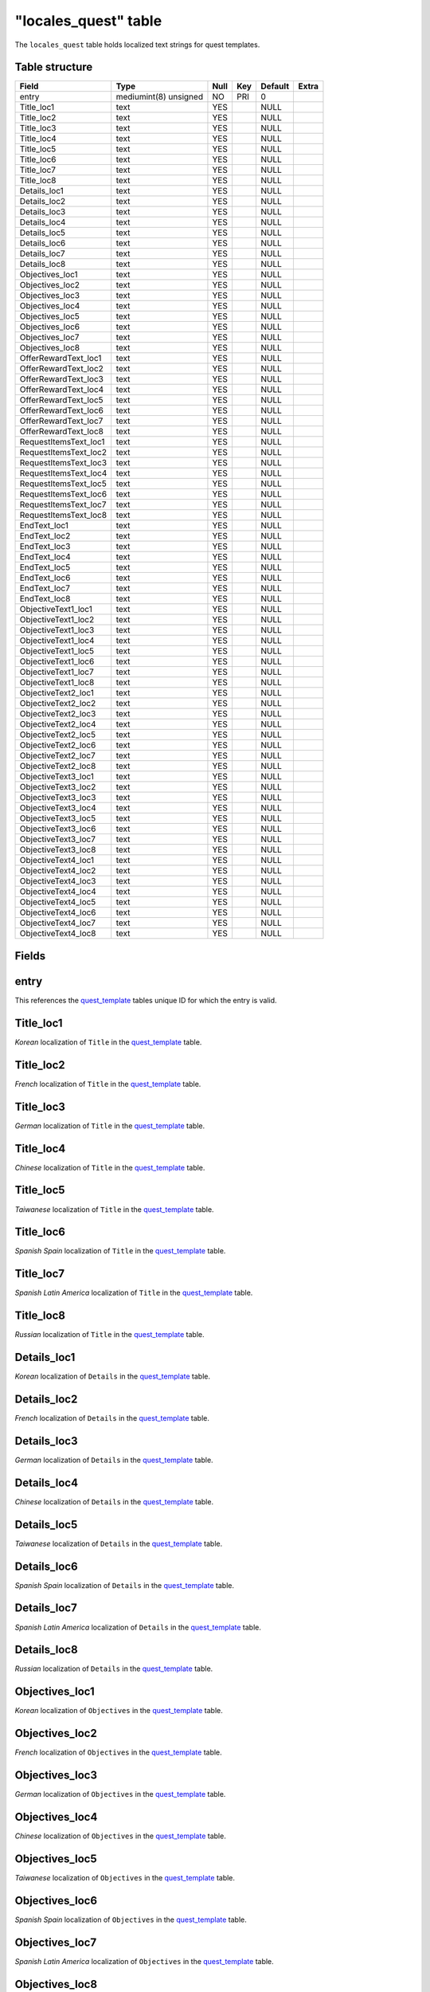 .. _db-world-locales-quest:

======================
"locales\_quest" table
======================

The ``locales_quest`` table holds localized text strings for quest
templates.

Table structure
---------------

+--------------------------+-------------------------+--------+-------+-----------+---------+
| Field                    | Type                    | Null   | Key   | Default   | Extra   |
+==========================+=========================+========+=======+===========+=========+
| entry                    | mediumint(8) unsigned   | NO     | PRI   | 0         |         |
+--------------------------+-------------------------+--------+-------+-----------+---------+
| Title\_loc1              | text                    | YES    |       | NULL      |         |
+--------------------------+-------------------------+--------+-------+-----------+---------+
| Title\_loc2              | text                    | YES    |       | NULL      |         |
+--------------------------+-------------------------+--------+-------+-----------+---------+
| Title\_loc3              | text                    | YES    |       | NULL      |         |
+--------------------------+-------------------------+--------+-------+-----------+---------+
| Title\_loc4              | text                    | YES    |       | NULL      |         |
+--------------------------+-------------------------+--------+-------+-----------+---------+
| Title\_loc5              | text                    | YES    |       | NULL      |         |
+--------------------------+-------------------------+--------+-------+-----------+---------+
| Title\_loc6              | text                    | YES    |       | NULL      |         |
+--------------------------+-------------------------+--------+-------+-----------+---------+
| Title\_loc7              | text                    | YES    |       | NULL      |         |
+--------------------------+-------------------------+--------+-------+-----------+---------+
| Title\_loc8              | text                    | YES    |       | NULL      |         |
+--------------------------+-------------------------+--------+-------+-----------+---------+
| Details\_loc1            | text                    | YES    |       | NULL      |         |
+--------------------------+-------------------------+--------+-------+-----------+---------+
| Details\_loc2            | text                    | YES    |       | NULL      |         |
+--------------------------+-------------------------+--------+-------+-----------+---------+
| Details\_loc3            | text                    | YES    |       | NULL      |         |
+--------------------------+-------------------------+--------+-------+-----------+---------+
| Details\_loc4            | text                    | YES    |       | NULL      |         |
+--------------------------+-------------------------+--------+-------+-----------+---------+
| Details\_loc5            | text                    | YES    |       | NULL      |         |
+--------------------------+-------------------------+--------+-------+-----------+---------+
| Details\_loc6            | text                    | YES    |       | NULL      |         |
+--------------------------+-------------------------+--------+-------+-----------+---------+
| Details\_loc7            | text                    | YES    |       | NULL      |         |
+--------------------------+-------------------------+--------+-------+-----------+---------+
| Details\_loc8            | text                    | YES    |       | NULL      |         |
+--------------------------+-------------------------+--------+-------+-----------+---------+
| Objectives\_loc1         | text                    | YES    |       | NULL      |         |
+--------------------------+-------------------------+--------+-------+-----------+---------+
| Objectives\_loc2         | text                    | YES    |       | NULL      |         |
+--------------------------+-------------------------+--------+-------+-----------+---------+
| Objectives\_loc3         | text                    | YES    |       | NULL      |         |
+--------------------------+-------------------------+--------+-------+-----------+---------+
| Objectives\_loc4         | text                    | YES    |       | NULL      |         |
+--------------------------+-------------------------+--------+-------+-----------+---------+
| Objectives\_loc5         | text                    | YES    |       | NULL      |         |
+--------------------------+-------------------------+--------+-------+-----------+---------+
| Objectives\_loc6         | text                    | YES    |       | NULL      |         |
+--------------------------+-------------------------+--------+-------+-----------+---------+
| Objectives\_loc7         | text                    | YES    |       | NULL      |         |
+--------------------------+-------------------------+--------+-------+-----------+---------+
| Objectives\_loc8         | text                    | YES    |       | NULL      |         |
+--------------------------+-------------------------+--------+-------+-----------+---------+
| OfferRewardText\_loc1    | text                    | YES    |       | NULL      |         |
+--------------------------+-------------------------+--------+-------+-----------+---------+
| OfferRewardText\_loc2    | text                    | YES    |       | NULL      |         |
+--------------------------+-------------------------+--------+-------+-----------+---------+
| OfferRewardText\_loc3    | text                    | YES    |       | NULL      |         |
+--------------------------+-------------------------+--------+-------+-----------+---------+
| OfferRewardText\_loc4    | text                    | YES    |       | NULL      |         |
+--------------------------+-------------------------+--------+-------+-----------+---------+
| OfferRewardText\_loc5    | text                    | YES    |       | NULL      |         |
+--------------------------+-------------------------+--------+-------+-----------+---------+
| OfferRewardText\_loc6    | text                    | YES    |       | NULL      |         |
+--------------------------+-------------------------+--------+-------+-----------+---------+
| OfferRewardText\_loc7    | text                    | YES    |       | NULL      |         |
+--------------------------+-------------------------+--------+-------+-----------+---------+
| OfferRewardText\_loc8    | text                    | YES    |       | NULL      |         |
+--------------------------+-------------------------+--------+-------+-----------+---------+
| RequestItemsText\_loc1   | text                    | YES    |       | NULL      |         |
+--------------------------+-------------------------+--------+-------+-----------+---------+
| RequestItemsText\_loc2   | text                    | YES    |       | NULL      |         |
+--------------------------+-------------------------+--------+-------+-----------+---------+
| RequestItemsText\_loc3   | text                    | YES    |       | NULL      |         |
+--------------------------+-------------------------+--------+-------+-----------+---------+
| RequestItemsText\_loc4   | text                    | YES    |       | NULL      |         |
+--------------------------+-------------------------+--------+-------+-----------+---------+
| RequestItemsText\_loc5   | text                    | YES    |       | NULL      |         |
+--------------------------+-------------------------+--------+-------+-----------+---------+
| RequestItemsText\_loc6   | text                    | YES    |       | NULL      |         |
+--------------------------+-------------------------+--------+-------+-----------+---------+
| RequestItemsText\_loc7   | text                    | YES    |       | NULL      |         |
+--------------------------+-------------------------+--------+-------+-----------+---------+
| RequestItemsText\_loc8   | text                    | YES    |       | NULL      |         |
+--------------------------+-------------------------+--------+-------+-----------+---------+
| EndText\_loc1            | text                    | YES    |       | NULL      |         |
+--------------------------+-------------------------+--------+-------+-----------+---------+
| EndText\_loc2            | text                    | YES    |       | NULL      |         |
+--------------------------+-------------------------+--------+-------+-----------+---------+
| EndText\_loc3            | text                    | YES    |       | NULL      |         |
+--------------------------+-------------------------+--------+-------+-----------+---------+
| EndText\_loc4            | text                    | YES    |       | NULL      |         |
+--------------------------+-------------------------+--------+-------+-----------+---------+
| EndText\_loc5            | text                    | YES    |       | NULL      |         |
+--------------------------+-------------------------+--------+-------+-----------+---------+
| EndText\_loc6            | text                    | YES    |       | NULL      |         |
+--------------------------+-------------------------+--------+-------+-----------+---------+
| EndText\_loc7            | text                    | YES    |       | NULL      |         |
+--------------------------+-------------------------+--------+-------+-----------+---------+
| EndText\_loc8            | text                    | YES    |       | NULL      |         |
+--------------------------+-------------------------+--------+-------+-----------+---------+
| ObjectiveText1\_loc1     | text                    | YES    |       | NULL      |         |
+--------------------------+-------------------------+--------+-------+-----------+---------+
| ObjectiveText1\_loc2     | text                    | YES    |       | NULL      |         |
+--------------------------+-------------------------+--------+-------+-----------+---------+
| ObjectiveText1\_loc3     | text                    | YES    |       | NULL      |         |
+--------------------------+-------------------------+--------+-------+-----------+---------+
| ObjectiveText1\_loc4     | text                    | YES    |       | NULL      |         |
+--------------------------+-------------------------+--------+-------+-----------+---------+
| ObjectiveText1\_loc5     | text                    | YES    |       | NULL      |         |
+--------------------------+-------------------------+--------+-------+-----------+---------+
| ObjectiveText1\_loc6     | text                    | YES    |       | NULL      |         |
+--------------------------+-------------------------+--------+-------+-----------+---------+
| ObjectiveText1\_loc7     | text                    | YES    |       | NULL      |         |
+--------------------------+-------------------------+--------+-------+-----------+---------+
| ObjectiveText1\_loc8     | text                    | YES    |       | NULL      |         |
+--------------------------+-------------------------+--------+-------+-----------+---------+
| ObjectiveText2\_loc1     | text                    | YES    |       | NULL      |         |
+--------------------------+-------------------------+--------+-------+-----------+---------+
| ObjectiveText2\_loc2     | text                    | YES    |       | NULL      |         |
+--------------------------+-------------------------+--------+-------+-----------+---------+
| ObjectiveText2\_loc3     | text                    | YES    |       | NULL      |         |
+--------------------------+-------------------------+--------+-------+-----------+---------+
| ObjectiveText2\_loc4     | text                    | YES    |       | NULL      |         |
+--------------------------+-------------------------+--------+-------+-----------+---------+
| ObjectiveText2\_loc5     | text                    | YES    |       | NULL      |         |
+--------------------------+-------------------------+--------+-------+-----------+---------+
| ObjectiveText2\_loc6     | text                    | YES    |       | NULL      |         |
+--------------------------+-------------------------+--------+-------+-----------+---------+
| ObjectiveText2\_loc7     | text                    | YES    |       | NULL      |         |
+--------------------------+-------------------------+--------+-------+-----------+---------+
| ObjectiveText2\_loc8     | text                    | YES    |       | NULL      |         |
+--------------------------+-------------------------+--------+-------+-----------+---------+
| ObjectiveText3\_loc1     | text                    | YES    |       | NULL      |         |
+--------------------------+-------------------------+--------+-------+-----------+---------+
| ObjectiveText3\_loc2     | text                    | YES    |       | NULL      |         |
+--------------------------+-------------------------+--------+-------+-----------+---------+
| ObjectiveText3\_loc3     | text                    | YES    |       | NULL      |         |
+--------------------------+-------------------------+--------+-------+-----------+---------+
| ObjectiveText3\_loc4     | text                    | YES    |       | NULL      |         |
+--------------------------+-------------------------+--------+-------+-----------+---------+
| ObjectiveText3\_loc5     | text                    | YES    |       | NULL      |         |
+--------------------------+-------------------------+--------+-------+-----------+---------+
| ObjectiveText3\_loc6     | text                    | YES    |       | NULL      |         |
+--------------------------+-------------------------+--------+-------+-----------+---------+
| ObjectiveText3\_loc7     | text                    | YES    |       | NULL      |         |
+--------------------------+-------------------------+--------+-------+-----------+---------+
| ObjectiveText3\_loc8     | text                    | YES    |       | NULL      |         |
+--------------------------+-------------------------+--------+-------+-----------+---------+
| ObjectiveText4\_loc1     | text                    | YES    |       | NULL      |         |
+--------------------------+-------------------------+--------+-------+-----------+---------+
| ObjectiveText4\_loc2     | text                    | YES    |       | NULL      |         |
+--------------------------+-------------------------+--------+-------+-----------+---------+
| ObjectiveText4\_loc3     | text                    | YES    |       | NULL      |         |
+--------------------------+-------------------------+--------+-------+-----------+---------+
| ObjectiveText4\_loc4     | text                    | YES    |       | NULL      |         |
+--------------------------+-------------------------+--------+-------+-----------+---------+
| ObjectiveText4\_loc5     | text                    | YES    |       | NULL      |         |
+--------------------------+-------------------------+--------+-------+-----------+---------+
| ObjectiveText4\_loc6     | text                    | YES    |       | NULL      |         |
+--------------------------+-------------------------+--------+-------+-----------+---------+
| ObjectiveText4\_loc7     | text                    | YES    |       | NULL      |         |
+--------------------------+-------------------------+--------+-------+-----------+---------+
| ObjectiveText4\_loc8     | text                    | YES    |       | NULL      |         |
+--------------------------+-------------------------+--------+-------+-----------+---------+

Fields
------

entry
-----

This references the `quest\_template <quest_template>`__ tables unique
ID for which the entry is valid.

Title\_loc1
-----------

*Korean* localization of ``Title`` in the
`quest\_template <quest_template>`__ table.

Title\_loc2
-----------

*French* localization of ``Title`` in the
`quest\_template <quest_template>`__ table.

Title\_loc3
-----------

*German* localization of ``Title`` in the
`quest\_template <quest_template>`__ table.

Title\_loc4
-----------

*Chinese* localization of ``Title`` in the
`quest\_template <quest_template>`__ table.

Title\_loc5
-----------

*Taiwanese* localization of ``Title`` in the
`quest\_template <quest_template>`__ table.

Title\_loc6
-----------

*Spanish Spain* localization of ``Title`` in the
`quest\_template <quest_template>`__ table.

Title\_loc7
-----------

*Spanish Latin America* localization of ``Title`` in the
`quest\_template <quest_template>`__ table.

Title\_loc8
-----------

*Russian* localization of ``Title`` in the
`quest\_template <quest_template>`__ table.

Details\_loc1
-------------

*Korean* localization of ``Details`` in the
`quest\_template <quest_template>`__ table.

Details\_loc2
-------------

*French* localization of ``Details`` in the
`quest\_template <quest_template>`__ table.

Details\_loc3
-------------

*German* localization of ``Details`` in the
`quest\_template <quest_template>`__ table.

Details\_loc4
-------------

*Chinese* localization of ``Details`` in the
`quest\_template <quest_template>`__ table.

Details\_loc5
-------------

*Taiwanese* localization of ``Details`` in the
`quest\_template <quest_template>`__ table.

Details\_loc6
-------------

*Spanish Spain* localization of ``Details`` in the
`quest\_template <quest_template>`__ table.

Details\_loc7
-------------

*Spanish Latin America* localization of ``Details`` in the
`quest\_template <quest_template>`__ table.

Details\_loc8
-------------

*Russian* localization of ``Details`` in the
`quest\_template <quest_template>`__ table.

Objectives\_loc1
----------------

*Korean* localization of ``Objectives`` in the
`quest\_template <quest_template>`__ table.

Objectives\_loc2
----------------

*French* localization of ``Objectives`` in the
`quest\_template <quest_template>`__ table.

Objectives\_loc3
----------------

*German* localization of ``Objectives`` in the
`quest\_template <quest_template>`__ table.

Objectives\_loc4
----------------

*Chinese* localization of ``Objectives`` in the
`quest\_template <quest_template>`__ table.

Objectives\_loc5
----------------

*Taiwanese* localization of ``Objectives`` in the
`quest\_template <quest_template>`__ table.

Objectives\_loc6
----------------

*Spanish Spain* localization of ``Objectives`` in the
`quest\_template <quest_template>`__ table.

Objectives\_loc7
----------------

*Spanish Latin America* localization of ``Objectives`` in the
`quest\_template <quest_template>`__ table.

Objectives\_loc8
----------------

*Russian* localization of ``Objectives`` in the
`quest\_template <quest_template>`__ table.

OfferRewardText\_loc1
---------------------

*Korean* localization of ``OfferRewardText`` in the
`quest\_template <quest_template>`__ table.

OfferRewardText\_loc2
---------------------

*French* localization of ``OfferRewardText`` in the
`quest\_template <quest_template>`__ table.

OfferRewardText\_loc3
---------------------

*German* localization of ``OfferRewardText`` in the
`quest\_template <quest_template>`__ table.

OfferRewardText\_loc4
---------------------

*Chinese* localization of ``OfferRewardText`` in the
`quest\_template <quest_template>`__ table.

OfferRewardText\_loc5
---------------------

*Taiwanese* localization of ``OfferRewardText`` in the
`quest\_template <quest_template>`__ table.

OfferRewardText\_loc6
---------------------

*Spanish Spain* localization of ``OfferRewardText`` in the
`quest\_template <quest_template>`__ table.

OfferRewardText\_loc7
---------------------

*Spanish Latin America* localization of ``OfferRewardText`` in the
`quest\_template <quest_template>`__ table.

OfferRewardText\_loc8
---------------------

*Russian* localization of ``OfferRewardText`` in the
`quest\_template <quest_template>`__ table.

RequestItemsText\_loc1
----------------------

*Korean* localization of ``RequestItemsText`` in the
`quest\_template <quest_template>`__ table.

RequestItemsText\_loc2
----------------------

*French* localization of ``RequestItemsText`` in the
`quest\_template <quest_template>`__ table.

RequestItemsText\_loc3
----------------------

*German* localization of ``RequestItemsText`` in the
`quest\_template <quest_template>`__ table.

RequestItemsText\_loc4
----------------------

*Chinese* localization of ``RequestItemsText`` in the
`quest\_template <quest_template>`__ table.

RequestItemsText\_loc5
----------------------

*Taiwanese* localization of ``RequestItemsText`` in the
`quest\_template <quest_template>`__ table.

RequestItemsText\_loc6
----------------------

*Spanish Spain* localization of ``RequestItemsText`` in the
`quest\_template <quest_template>`__ table.

RequestItemsText\_loc7
----------------------

*Spanish Latin America* localization of ``RequestItemsText`` in the
`quest\_template <quest_template>`__ table.

RequestItemsText\_loc8
----------------------

*Russian* localization of ``RequestItemsText`` in the
`quest\_template <quest_template>`__ table.

EndText\_loc1
-------------

*Korean* localization of ``EndText`` in the
`quest\_template <quest_template>`__ table.

EndText\_loc2
-------------

*French* localization of ``EndText`` in the
`quest\_template <quest_template>`__ table.

EndText\_loc3
-------------

*German* localization of ``EndText`` in the
`quest\_template <quest_template>`__ table.

EndText\_loc4
-------------

*Chinese* localization of ``EndText`` in the
`quest\_template <quest_template>`__ table.

EndText\_loc5
-------------

*Taiwanese* localization of ``EndText`` in the
`quest\_template <quest_template>`__ table.

EndText\_loc6
-------------

*Spanish Spain* localization of ``EndText`` in the
`quest\_template <quest_template>`__ table.

EndText\_loc7
-------------

*Spanish Latin America* localization of ``EndText`` in the
`quest\_template <quest_template>`__ table.

EndText\_loc8
-------------

*Russian* localization of ``EndText`` in the
`quest\_template <quest_template>`__ table.

ObjectiveText1\_loc1
--------------------

*Korean* localization of ``ObjectiveText1`` in the
`quest\_template <quest_template>`__ table.

ObjectiveText1\_loc2
--------------------

*French* localization of ``ObjectiveText1`` in the
`quest\_template <quest_template>`__ table.

ObjectiveText1\_loc3
--------------------

*German* localization of ``ObjectiveText1`` in the
`quest\_template <quest_template>`__ table.

ObjectiveText1\_loc4
--------------------

*Chinese* localization of ``ObjectiveText1`` in the
`quest\_template <quest_template>`__ table.

ObjectiveText1\_loc5
--------------------

*Taiwanese* localization of ``ObjectiveText1`` in the
`quest\_template <quest_template>`__ table.

ObjectiveText1\_loc6
--------------------

*Spanish Spain* localization of ``ObjectiveText1`` in the
`quest\_template <quest_template>`__ table.

ObjectiveText1\_loc7
--------------------

*Spanish Latin America* localization of ``ObjectiveText1`` in the
`quest\_template <quest_template>`__ table.

ObjectiveText1\_loc8
--------------------

*Russian* localization of ``ObjectiveText1`` in the
`quest\_template <quest_template>`__ table.

ObjectiveText2\_loc1
--------------------

*Korean* localization of ``ObjectiveText2`` in the
`quest\_template <quest_template>`__ table.

ObjectiveText2\_loc2
--------------------

*French* localization of ``ObjectiveText2`` in the
`quest\_template <quest_template>`__ table.

ObjectiveText2\_loc3
--------------------

*German* localization of ``ObjectiveText2`` in the
`quest\_template <quest_template>`__ table.

ObjectiveText2\_loc4
--------------------

*Chinese* localization of ``ObjectiveText2`` in the
`quest\_template <quest_template>`__ table.

ObjectiveText2\_loc5
--------------------

*Taiwanese* localization of ``ObjectiveText2`` in the
`quest\_template <quest_template>`__ table.

ObjectiveText2\_loc6
--------------------

*Spanish Spain* localization of ``ObjectiveText2`` in the
`quest\_template <quest_template>`__ table.

ObjectiveText2\_loc7
--------------------

*Spanish Latin America* localization of ``ObjectiveText2`` in the
`quest\_template <quest_template>`__ table.

ObjectiveText2\_loc8
--------------------

*Russian* localization of ``ObjectiveText2`` in the
`quest\_template <quest_template>`__ table.

ObjectiveText3\_loc1
--------------------

*Korean* localization of ``ObjectiveText3`` in the
`quest\_template <quest_template>`__ table.

ObjectiveText3\_loc2
--------------------

*French* localization of ``ObjectiveText3`` in the
`quest\_template <quest_template>`__ table.

ObjectiveText3\_loc3
--------------------

*German* localization of ``ObjectiveText3`` in the
`quest\_template <quest_template>`__ table.

ObjectiveText3\_loc4
--------------------

*Chinese* localization of ``ObjectiveText3`` in the
`quest\_template <quest_template>`__ table.

ObjectiveText3\_loc5
--------------------

*Taiwanese* localization of ``ObjectiveText3`` in the
`quest\_template <quest_template>`__ table.

ObjectiveText3\_loc6
--------------------

*Spanish Spain* localization of ``ObjectiveText3`` in the
`quest\_template <quest_template>`__ table.

ObjectiveText3\_loc7
--------------------

*Spanish Latin America* localization of ``ObjectiveText3`` in the
`quest\_template <quest_template>`__ table.

ObjectiveText3\_loc8
--------------------

*Russian* localization of ``ObjectiveText3`` in the
`quest\_template <quest_template>`__ table.

ObjectiveText4\_loc1
--------------------

*Korean* localization of ``ObjectiveText4`` in the
`quest\_template <quest_template>`__ table.

ObjectiveText4\_loc2
--------------------

*French* localization of ``ObjectiveText4`` in the
`quest\_template <quest_template>`__ table.

ObjectiveText4\_loc3
--------------------

*German* localization of ``ObjectiveText4`` in the
`quest\_template <quest_template>`__ table.

ObjectiveText4\_loc4
--------------------

*Chinese* localization of ``ObjectiveText4`` in the
`quest\_template <quest_template>`__ table.

ObjectiveText4\_loc5
--------------------

*Taiwanese* localization of ``ObjectiveText4`` in the
`quest\_template <quest_template>`__ table.

ObjectiveText4\_loc6
--------------------

*Spanish Spain* localization of ``ObjectiveText4`` in the
`quest\_template <quest_template>`__ table.

ObjectiveText4\_loc7
--------------------

*Spanish Latin America* localization of ``ObjectiveText4`` in the
`quest\_template <quest_template>`__ table.

ObjectiveText4\_loc8
--------------------

*Russian* localization of ``ObjectiveText4`` in the
`quest\_template <quest_template>`__ table.
